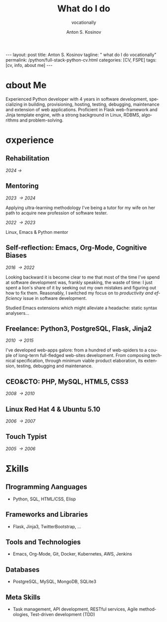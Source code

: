#+BEGIN_EXPORT html
---
layout: post
title: Anton S. Kosinov
tagline: " what do I do vocationally"
permalink: /python/full-stack-python-cv.html
categories: [CV, FSPE]
tags: [cv, info, about me]
---
#+END_EXPORT

#+STARTUP: showall indent
#+AUTHOR:    Anton S. Kosinov
#+TITLE:     What do I do
#+SUBTITLE:  vocationally
#+EMAIL:     a.s.kosinov@gmail.com
#+LANGUAGE: en
#+OPTIONS: tags:nil num:nil \n:nil @:t ::t |:t ^:{} _:{} *:t
#+TOC: headlines 2

* \alpha{}bout Me

Experienced Python developer with 4 years in software development,
specializing in building, provisioning, hosting, testing, debugging,
maintenance and extension of web applications. Proficient in Flask
web-framework and Jinja template engine, with a strong background in
Linux, RDBMS, algorithms and problem-solving.

* \sigma{}xperience

** Rehabilitation
/2024 \to/

** Mentoring
/2023 \to 2024/

Applying ultra-learning methodology I've being a tutor for my wife on
her path to acquire new profession of software tester.

/2022 \to 2023/

Linux, Emacs & Python mentor

** Self-reflection: Emacs, Org-Mode, Cognitive Biases
/2016 \to 2022/

Looking backward it is become clear to me that most of the time I've
spend at software development was, frankly speaking, the waste of
time: I just spent a lion's share of it by seeking out my own mistakes
and figuring out how to fix them. Reasonably, I switched my focus on to
/productivity and efficiency/ issue in software development.

Studied Emacs extensions which might alleviate a headache: static
syntax analysers...


** Freelance: Python3, PostgreSQL, Flask, Jinja2
/2010 \to 2015/

I've developed web-apps galore: from a hundred of web-spiders to a
couple of long-term full-fledged web-sites development. From composing
technical specification, through minimum viable product elaboration,
its extension, testing, debugging and maintenance.


** CEO&CTO: PHP, MySQL, HTML5, CSS3
/2008 \to 2010/


** Linux Red Hat 4 & Ubuntu 5.10
/2006 \to 2007/


** Touch Typist
/2005 \to 2006/



* \Sigma{}kills

** \Pi{}rogramming \Lambda{}anguages

- Python, SQL, HTML/CSS, Elisp


** Frameworks and Libraries

- Flask, Jinja3, TwitterBootstrap, ...


** Tools and Technologies

- Emacs, Org-Mode, Git, Docker, Kubernetes, AWS, Jenkins


** Databases

- PostgreSQL, MySQL, MongoDB, SQLite3


** Meta Skills

- Task management, API development, RESTful services, Agile
  methodologies, Test-driven development (TDD)

* Notes                                                            :noexport:

** Scratches

Developed and launch my first start-up project from E2E: the buisiness
idea was to implement the advanced delivery from local grocery stores
to customers without any motor vehicles. The site was written by me in
a PHP&MySQL bundle with a straight folder separation as a primitive
version control system and WML for rendering data on smartphone
screens. Later I filled the system up with goods, advertised and
launch into production, but, alas, it was a failure: no one had had
any wish to use it.

** Essence
Creating an effective CV for a Python software developer involves
highlighting key skills, experiences, and achievements that resonate
with potential employers. Here are essential phrases and sections to
include:

### Contact Information
- Name
- Phone Number
- Email Address
- LinkedIn Profile
- GitHub Profile (or other relevant portfolios)
- Personal Website/Blog (if applicable)

### Professional Summary
- Summary Statement:
  - "Experienced Python developer with X years in software
    development, specializing in web applications, data analysis, and
    automation. Proficient in frameworks such as Django and Flask,
    with a strong background in algorithms and problem-solving."
  
### Skills
- Programming Languages:
  - "Python, JavaScript, HTML/CSS, SQL"
- Frameworks and Libraries:
  - "Django, Flask, React, Pandas, NumPy, TensorFlow"
- Tools and Technologies:
  - "Git, Docker, Kubernetes, AWS, Jenkins"
- Databases:
  - "PostgreSQL, MySQL, MongoDB"
- Other Skills:
  - "API development, RESTful services, Agile methodologies,
    Test-driven development (TDD)"

### Professional Experience
- Job Title, Company Name, Location (Month/Year – Month/Year)
  - "Developed and maintained scalable web applications using Python and Django, serving over X users."
  - "Implemented RESTful APIs to support front-end functionalities and third-party integrations."
  - "Optimized database queries, reducing response times by X%."
  - "Collaborated with cross-functional teams in Agile environments, delivering projects on time."
  - "Automated data processing tasks using Python scripts, improving efficiency by X%."

### Projects
- Project Title (Link to repository or demo)
  - "Description: Developed a [type of project] using [technologies], achieving [specific result]."
  - "Implemented [specific feature], which improved [aspect] by X%."
  - "Integrated [third-party API/tool] to enhance functionality."

### Education
- Degree, Major – University Name, Location (Year of Graduation)
  - "Relevant coursework: Data Structures, Algorithms, Database Systems, Software Engineering"
  - "Capstone Project: [Title], where I [brief description of the project]."

### Certifications (if any)
- Certification Title – Issuing Organization (Month/Year)
  - "Description of certification or relevant skills gained."

### Additional Sections
- Open Source Contributions:
  - "Contributed to [project name], where I [specific contribution], enhancing the [aspect of the project]."
- Publications or Speaking Engagements:
  - "Published an article on [topic] in [journal/blog]."
  - "Spoke at [conference/event] on [topic]."
- Professional Memberships:
  - "Member of [professional organization], participating in [activities]."

### Key Action Verbs and Phrases
- "Developed"
- "Implemented"
- "Designed"
- "Optimized"
- "Automated"
- "Collaborated"
- "Led"
- "Maintained"
- "Improved"
- "Integrated"

### Achievements and Metrics
- "Reduced processing time by X% through [specific action]."
- "Increased application performance by X% by [specific
  optimization]."
- "Successfully led a team of X developers in [project/task]."
- "Delivered project X weeks ahead of schedule, resulting in [specific
  benefit]."
- "Enhanced user experience, leading to X% increase in user
  engagement."

### Final Tips
- Tailor your CV: Customize your CV for each job application,
  emphasizing the most relevant experiences and skills.
- Use quantifiable achievements: Whenever possible, use numbers to
  demonstrate your impact.
- Keep it concise: Aim for clarity and brevity, focusing on your most
  significant and relevant experiences.
- Proofread: Ensure there are no typos or grammatical errors. A
  polished CV reflects attention to detail.

By incorporating these essential phrases and structuring your CV
effectively, you'll present a professional and compelling case to
potential employers.
** Requirements

Based on the information provided in the search results, here is a
summary of the key requirements to become a full-stack Python software
developer:

1. Strong foundation in Python programming:
   - Proficiency in Python syntax, data structures, control flow, and
     object-oriented programming

2. Understanding of front-end technologies:
   - HTML and CSS for structuring and styling web content
   - JavaScript for building interactive user interfaces
   - Experience with front-end frameworks like React, Vue.js, or
     Angular

3. Expertise in back-end development:
   - Knowledge of Python web frameworks like Django or Flask
   - Ability to design and implement server-side logic and APIs
   - Experience with database management systems like PostgreSQL,
     MySQL, or MongoDB
   - Understanding of Object-Relational Mapping (ORM) tools like
     SQLAlchemy

4. Familiarity with version control systems:
   - Proficiency in using Git for tracking code changes and
     collaborating with teams

5. Understanding of web servers and deployment:
   - Knowledge of web servers like Apache or Nginx
   - Experience with deployment platforms like Heroku, AWS, or Docker

6. Continuous learning and staying up-to-date:
   - Willingness to learn new technologies and frameworks
   - Attending conferences, meetups, and workshops to expand knowledge

7. Soft skills:
   - Strong problem-solving and analytical abilities
   - Effective communication and collaboration skills
   - Attention to detail and ability to write clean, maintainable code

The search results emphasize that becoming a full-stack Python
developer requires a combination of technical skills, practical
experience, and a continuous learning mindset. A bachelor's degree in
computer science or a related field can be beneficial, but it is not
always a strict requirement. The key is to demonstrate proficiency in
the core technologies and the ability to design and implement
end-to-end web applications.

Citations:
[1] https://www.ziprecruiter.com/career/Full-Stack-Python-Developer/What-Is-How-to-Become
[2] https://www.cromacampus.com/blogs/what-do-i-need-to-become-a-full-stack-python-developer/
[3] https://www.linkedin.com/pulse/complete-roadmap-becoming-full-stack-python-web-jai-steedhar
[4] https://vivasoftltd.com/how-to-become-a-full-stack-developer-in-python/
